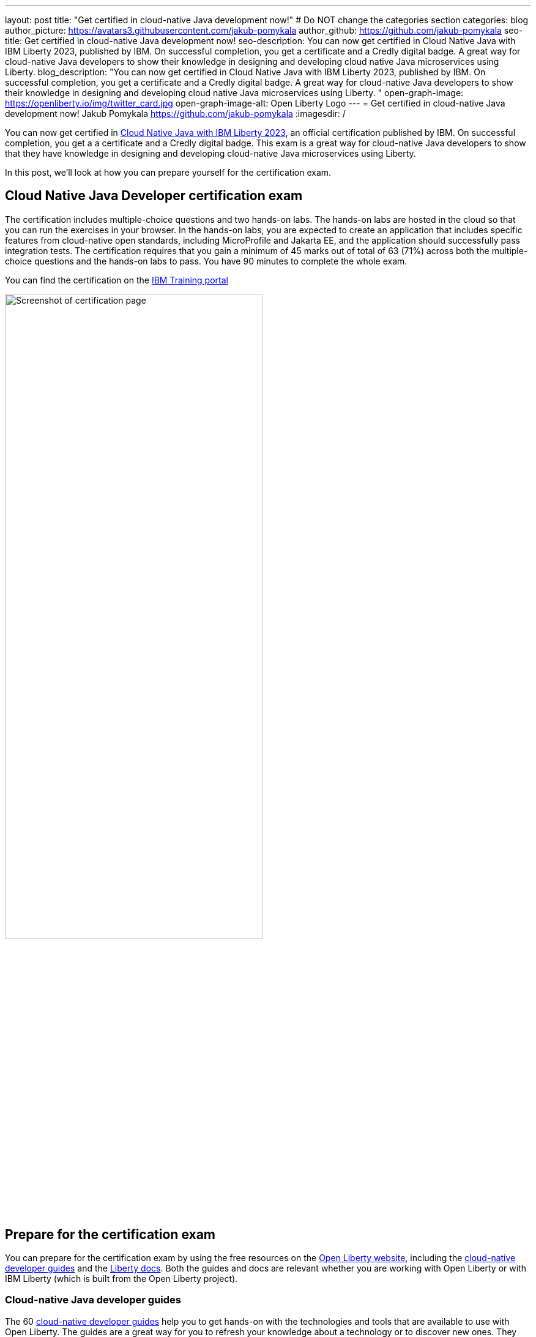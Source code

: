 ---
layout: post
title: "Get certified in cloud-native Java development now!"
# Do NOT change the categories section
categories: blog
author_picture: https://avatars3.githubusercontent.com/jakub-pomykala
author_github: https://github.com/jakub-pomykala
seo-title: Get certified in cloud-native Java development now!
seo-description: You can now get certified in Cloud Native Java with IBM Liberty 2023, published by IBM. On successful completion, you get a certificate and a Credly digital badge. A great way for cloud-native Java developers to show their knowledge in designing and developing cloud native Java microservices using Liberty. 
blog_description: "You can now get certified in Cloud Native Java with IBM Liberty 2023, published by IBM. On successful completion, you get a certificate and a Credly digital badge. A great way for cloud-native Java developers to show their knowledge in designing and developing cloud native Java microservices using Liberty. "
open-graph-image: https://openliberty.io/img/twitter_card.jpg
open-graph-image-alt: Open Liberty Logo
---
= Get certified in cloud-native Java development now!
Jakub Pomykala <https://github.com/jakub-pomykala>
:imagesdir: /

You can now get certified in link:https://www.ibm.com/training/certification/C9004800[Cloud Native Java with IBM Liberty 2023], an official certification published by IBM. On successful completion, you get a a certificate and a Credly digital badge. This exam is a great way for cloud-native Java developers to show that they have knowledge in designing and developing cloud-native Java microservices using Liberty.

In this post, we'll look at how you can prepare yourself for the certification exam.

== Cloud Native Java Developer certification exam

The certification includes multiple-choice questions and two hands-on labs. The hands-on labs are hosted in the cloud so that you can run the exercises in your browser. In the hands-on labs, you are expected to create an application that includes specific features from cloud-native open standards, including MicroProfile and Jakarta EE, and the application should successfully pass integration tests. The certification requires that you gain a minimum of 45 marks out of total of 63 (71%) across both the multiple-choice questions and the hands-on labs to pass. You have 90 minutes to complete the whole exam.

You can find the certification on the link:https://www.ibm.com/training/certification/C9004800[IBM Training portal]

image::img/blog/liberty-certification.png[Screenshot of certification page,width=70%,align="center"]

== Prepare for the certification exam

You can prepare for the certification exam by using the free resources on the link:/[Open Liberty website], including the link:/guides/[cloud-native developer guides] and the link:/docs/[Liberty docs]. Both the guides and docs are relevant whether you are working with Open Liberty or with IBM Liberty (which is built from the Open Liberty project).

=== Cloud-native Java developer guides

The 60 link:/guides/[cloud-native developer guides] help you to get hands-on with the technologies and tools that are available to use with Open Liberty. The guides are a great way for you to refresh your knowledge about a technology or to discover new ones. They range in complexity, from link:/guides/getting-started.html[Getting started with Open Liberty] and link:/guides/rest-intro.html[Creating a RESTful web service] to topics such as link:/guides/microprofile-metrics.html[Providing metrics from a microservice], and link:/guides/social-media-login.html[Authenticating usrs through social media providers].

You can complete a guide in as little as 15 minutes. Additionally, most of the guides are also available for you to "Run in cloud" in a browser, so you don't need to set up any pre-requisites on your local machine. This provides a really easy and efficient way for you to practise using Liberty.

image::img/blog/guides.png[Screenshot of Open Liberty guides,width=70%,align="center"]

As well as the guides, there is a longer link:/guides/liberty-deep-dive.html[Liberty Deep Dive] available. The Liberty Deep Dive combines many of the technologies covered in the shorter guides into a longer tutorial so that you can develop a fully-functional Open Liberty application.

image::img/blog/liberty-deep-dive.png[Screenshot of Open Liberty Deep Dive,width=70%,align="center"]

=== Liberty documentation

On the link:/[Open Liberty website] you can also find the link:/docs/[Liberty docs] which describe how to use the features available with Open Liberty, including the MicroProfile and Jakarta EE specifications.

image::img/blog/docs.png[Screenshot of Open Liberty docs,width=70%,align="center"]

== Find out more

By using the above resources, and your own knowledge and experience of writing cloud-native Java applications, you're ready to try the Liberty certification exam - good luck! Read more about the certification on the link:https://www.ibm.com/training/certification/C9004800[IBM Training portal].

